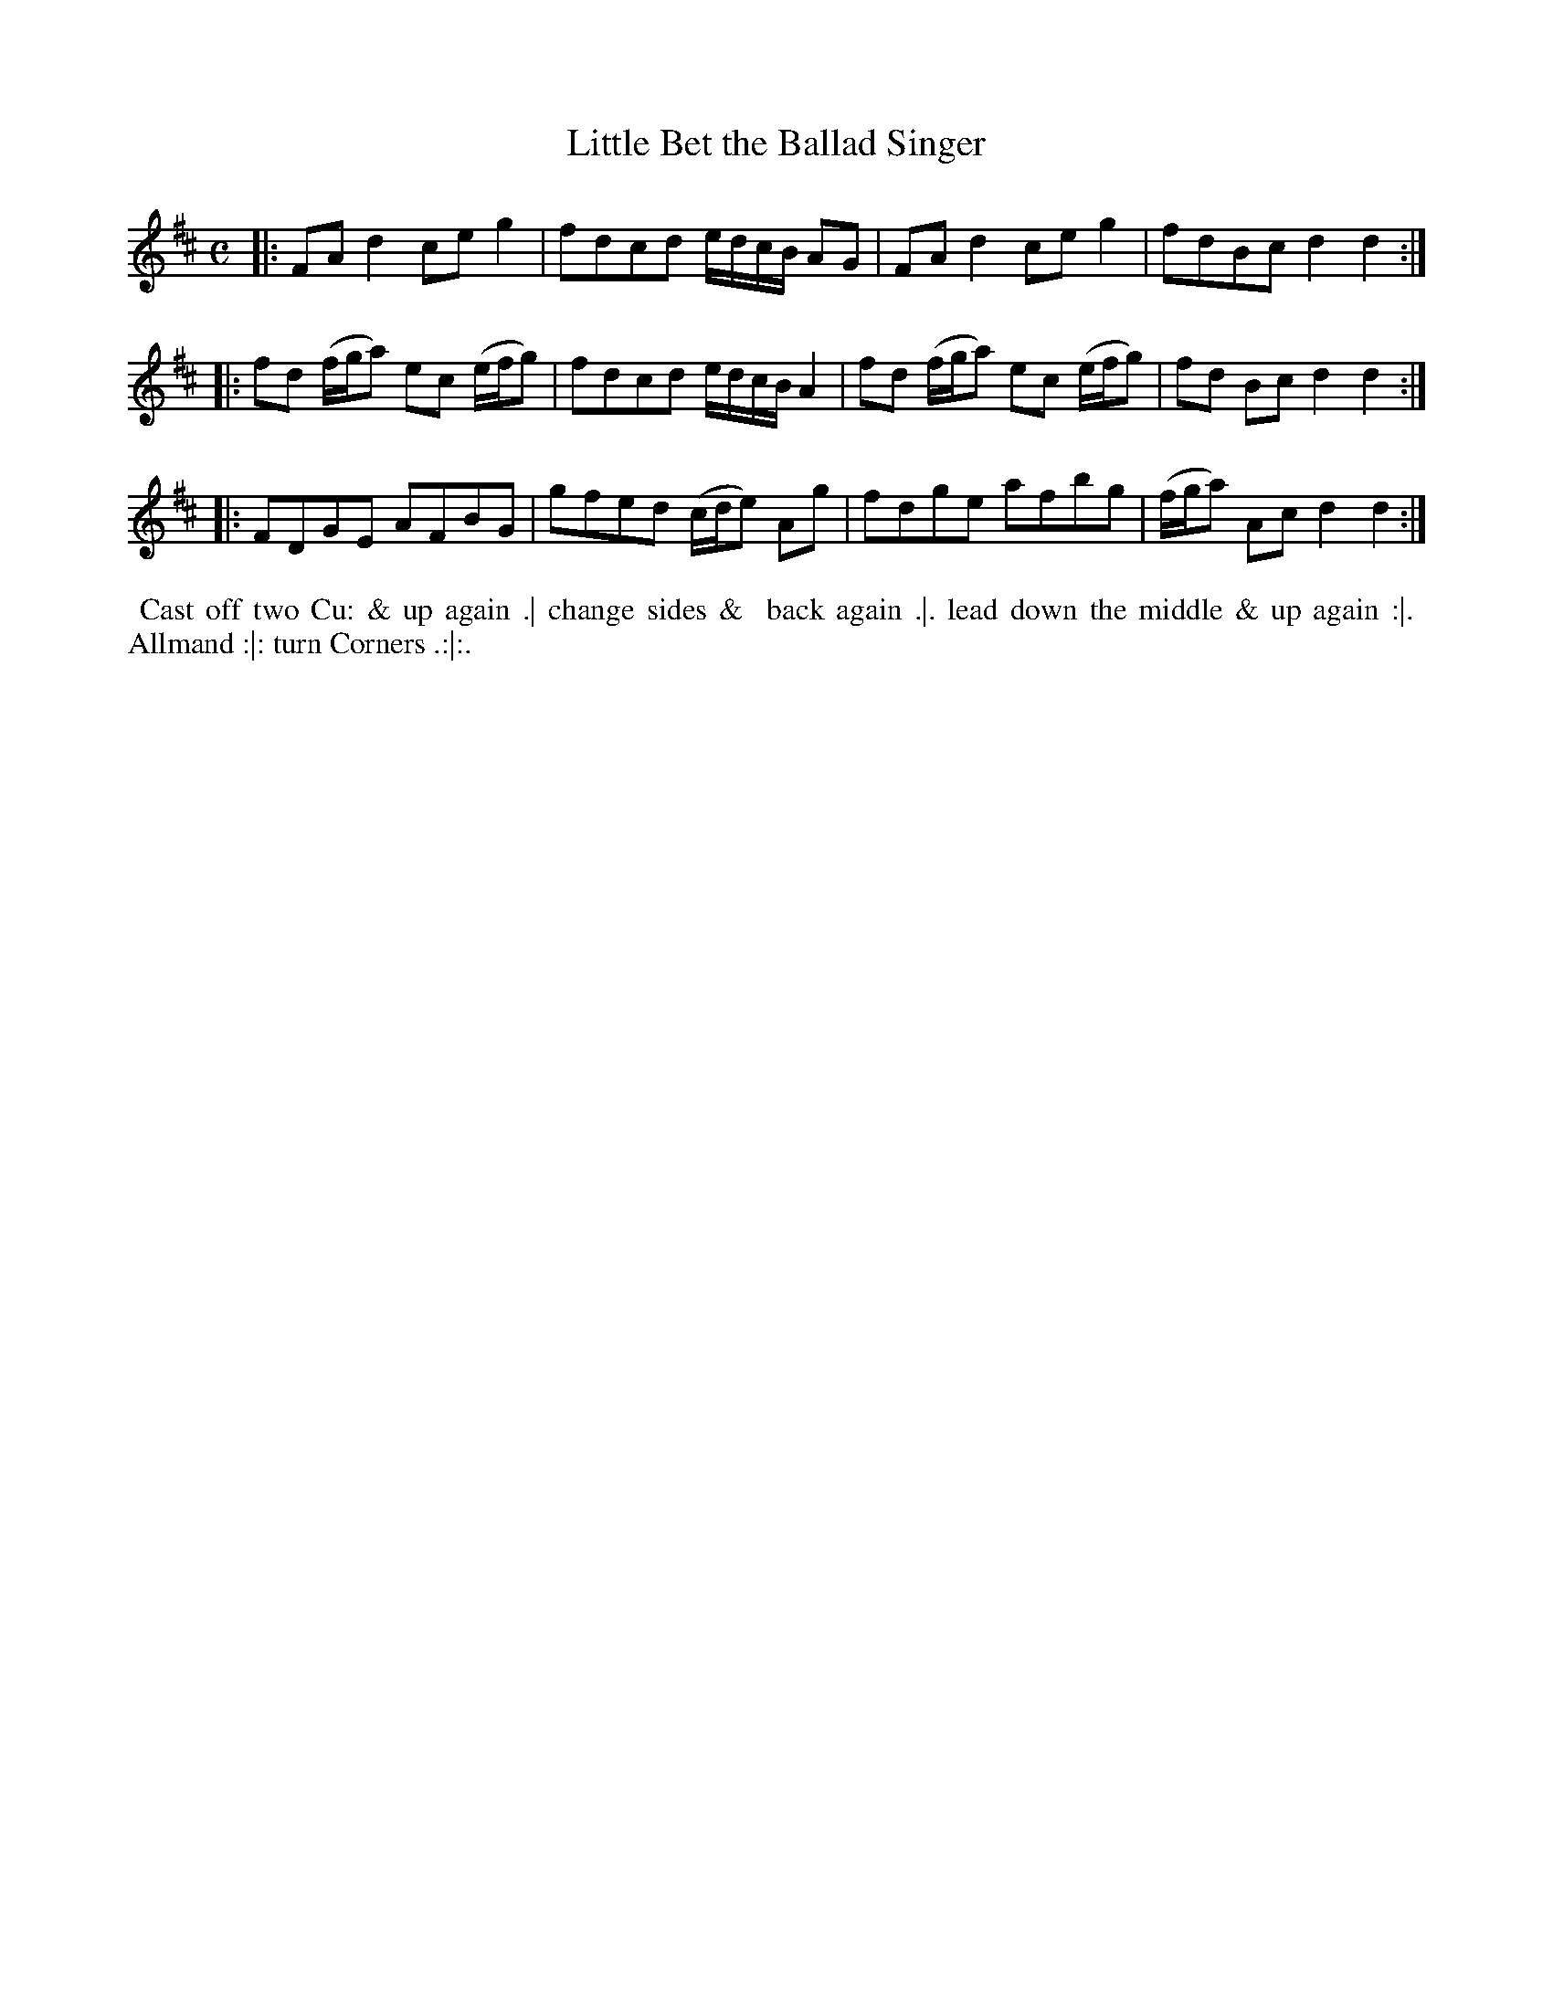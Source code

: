 X: 071
T: Little Bet the Ballad Singer
%R: march, reel
Z: 2018 John Chambers <jc:trillian.mit.edu>
B: Bland and Weller "Country Dances for the Year 1798" p.7 #1
M: C
L: 1/8
K: D
% - - - - - - - - - - - - - - - - - - - - - - - - -
|:\
FAd2 ceg2 | fdcd e/d/c/B/ AG |\
FAd2 ceg2 | fdBc d2d2 :|
|:\
fd (f/g/a) ec (e/f/g) | fdcd e/d/c/B/ A2 |\
fd (f/g/a) ec (e/f/g) | fd Bc d2d2 :|
|:\
FDGE AFBG | gfed (c/d/e) Ag |\
fdge afbg | (f/g/a) Ac d2d2 :|
% - - - - - - - - - - - - - - - - - - - - - - - - -
%%begintext align
%%  Cast off two Cu: & up again .| change sides &
%% back again .|. lead down the middle & up again :|.
%% Allmand :|: turn Corners .:|:.
%%endtext
% - - - - - - - - - - - - - - - - - - - - - - - - -
